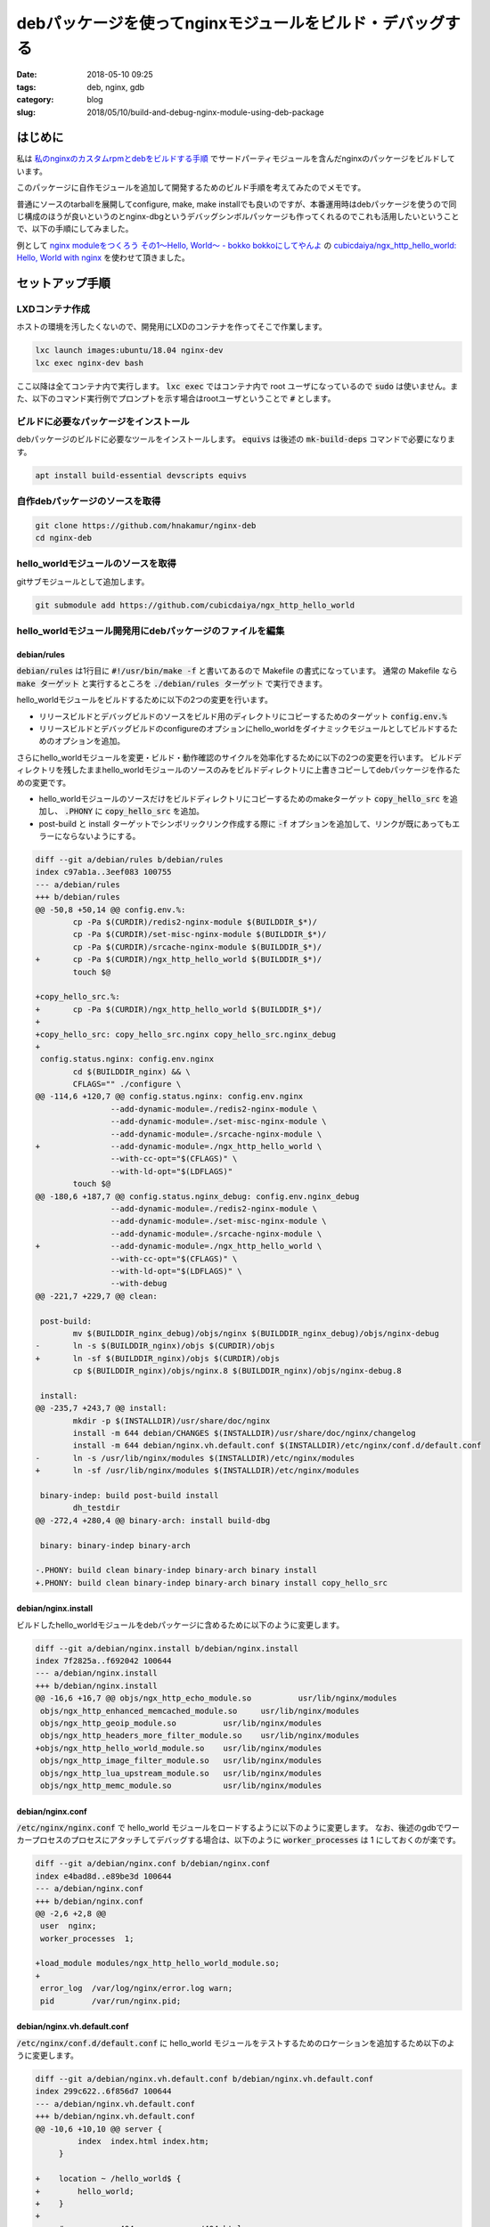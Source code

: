 debパッケージを使ってnginxモジュールをビルド・デバッグする
##########################################################

:date: 2018-05-10 09:25
:tags: deb, nginx, gdb
:category: blog
:slug: 2018/05/10/build-and-debug-nginx-module-using-deb-package

はじめに
========

私は `私のnginxのカスタムrpmとdebをビルドする手順 <https://hnakamur.github.io/blog/2018/04/05/building-my-custom-nginx-rpm-and-deb/>`_ でサードパーティモジュールを含んだnginxのパッケージをビルドしています。

このパッケージに自作モジュールを追加して開発するためのビルド手順を考えてみたのでメモです。

普通にソースのtarballを展開してconfigure, make, make installでも良いのですが、本番運用時はdebパッケージを使うので同じ構成のほうが良いというのとnginx-dbgというデバッグシンボルパッケージも作ってくれるのでこれも活用したいということで、以下の手順にしてみました。

例として `nginx moduleをつくろう その1〜Hello, World〜 - bokko bokkoにしてやんよ <http://cubicdaiya.github.io/blog/ja/blog/2013/01/08/nginx1/>`_ の `cubicdaiya/ngx_http_hello_world: Hello, World with nginx <https://github.com/cubicdaiya/ngx_http_hello_world>`_ を使わせて頂きました。

セットアップ手順
================

LXDコンテナ作成
---------------

ホストの環境を汚したくないので、開発用にLXDのコンテナを作ってそこで作業します。

.. code-block:: console

        lxc launch images:ubuntu/18.04 nginx-dev
        lxc exec nginx-dev bash

ここ以降は全てコンテナ内で実行します。 :code:`lxc exec` ではコンテナ内で root ユーザになっているので :code:`sudo` は使いません。また、以下のコマンド実行例でプロンプトを示す場合はrootユーザということで :code:`#` とします。

ビルドに必要なパッケージをインストール
--------------------------------------

debパッケージのビルドに必要なツールをインストールします。 :code:`equivs` は後述の :code:`mk-build-deps` コマンドで必要になります。

.. code-block:: console

        apt install build-essential devscripts equivs

自作debパッケージのソースを取得
-------------------------------

.. code-block:: console

        git clone https://github.com/hnakamur/nginx-deb
        cd nginx-deb

hello_worldモジュールのソースを取得
-----------------------------------

gitサブモジュールとして追加します。

.. code-block:: console

        git submodule add https://github.com/cubicdaiya/ngx_http_hello_world

hello_worldモジュール開発用にdebパッケージのファイルを編集
----------------------------------------------------------

debian/rules
++++++++++++

:code:`debian/rules` は1行目に :code:`#!/usr/bin/make -f` と書いてあるので Makefile の書式になっています。
通常の Makefile なら :code:`make ターゲット` と実行するところを :code:`./debian/rules ターゲット` で実行できます。

hello_worldモジュールをビルドするために以下の2つの変更を行います。

* リリースビルドとデバッグビルドのソースをビルド用のディレクトリにコピーするためのターゲット :code:`config.env.%`
* リリースビルドとデバッグビルドのconfigureのオプションにhello_worldをダイナミックモジュールとしてビルドするためのオプションを追加。

さらにhello_worldモジュールを変更・ビルド・動作確認のサイクルを効率化するために以下の2つの変更を行います。
ビルドディレクトリを残したままhello_worldモジュールのソースのみをビルドディレクトリに上書きコピーしてdebパッケージを作るための変更です。

* hello_worldモジュールのソースだけをビルドディレクトリにコピーするためのmakeターゲット :code:`copy_hello_src` を追加し、 :code:`.PHONY` に :code:`copy_hello_src` を追加。
* post-build と install ターゲットでシンボリックリンク作成する際に :code:`-f` オプションを追加して、リンクが既にあってもエラーにならないようにする。

.. code-block:: diff

        diff --git a/debian/rules b/debian/rules
        index c97ab1a..3eef083 100755
        --- a/debian/rules
        +++ b/debian/rules
        @@ -50,8 +50,14 @@ config.env.%:
                cp -Pa $(CURDIR)/redis2-nginx-module $(BUILDDIR_$*)/
                cp -Pa $(CURDIR)/set-misc-nginx-module $(BUILDDIR_$*)/
                cp -Pa $(CURDIR)/srcache-nginx-module $(BUILDDIR_$*)/
        +	cp -Pa $(CURDIR)/ngx_http_hello_world $(BUILDDIR_$*)/
                touch $@
         
        +copy_hello_src.%:
        +	cp -Pa $(CURDIR)/ngx_http_hello_world $(BUILDDIR_$*)/
        +
        +copy_hello_src: copy_hello_src.nginx copy_hello_src.nginx_debug
        +
         config.status.nginx: config.env.nginx
                cd $(BUILDDIR_nginx) && \
                CFLAGS="" ./configure \
        @@ -114,6 +120,7 @@ config.status.nginx: config.env.nginx
                        --add-dynamic-module=./redis2-nginx-module \
                        --add-dynamic-module=./set-misc-nginx-module \
                        --add-dynamic-module=./srcache-nginx-module \
        +		--add-dynamic-module=./ngx_http_hello_world \
                        --with-cc-opt="$(CFLAGS)" \
                        --with-ld-opt="$(LDFLAGS)"
                touch $@
        @@ -180,6 +187,7 @@ config.status.nginx_debug: config.env.nginx_debug
                        --add-dynamic-module=./redis2-nginx-module \
                        --add-dynamic-module=./set-misc-nginx-module \
                        --add-dynamic-module=./srcache-nginx-module \
        +		--add-dynamic-module=./ngx_http_hello_world \
                        --with-cc-opt="$(CFLAGS)" \
                        --with-ld-opt="$(LDFLAGS)" \
                        --with-debug
        @@ -221,7 +229,7 @@ clean:
         
         post-build:
                mv $(BUILDDIR_nginx_debug)/objs/nginx $(BUILDDIR_nginx_debug)/objs/nginx-debug
        -	ln -s $(BUILDDIR_nginx)/objs $(CURDIR)/objs
        +	ln -sf $(BUILDDIR_nginx)/objs $(CURDIR)/objs
                cp $(BUILDDIR_nginx)/objs/nginx.8 $(BUILDDIR_nginx)/objs/nginx-debug.8
         
         install:
        @@ -235,7 +243,7 @@ install:
                mkdir -p $(INSTALLDIR)/usr/share/doc/nginx
                install -m 644 debian/CHANGES $(INSTALLDIR)/usr/share/doc/nginx/changelog
                install -m 644 debian/nginx.vh.default.conf $(INSTALLDIR)/etc/nginx/conf.d/default.conf
        -	ln -s /usr/lib/nginx/modules $(INSTALLDIR)/etc/nginx/modules
        +	ln -sf /usr/lib/nginx/modules $(INSTALLDIR)/etc/nginx/modules
         
         binary-indep: build post-build install
                dh_testdir
        @@ -272,4 +280,4 @@ binary-arch: install build-dbg
         
         binary: binary-indep binary-arch
         
        -.PHONY: build clean binary-indep binary-arch binary install
        +.PHONY: build clean binary-indep binary-arch binary install copy_hello_src


debian/nginx.install
++++++++++++++++++++

ビルドしたhello_worldモジュールをdebパッケージに含めるために以下のように変更します。

.. code-block:: diff

        diff --git a/debian/nginx.install b/debian/nginx.install
        index 7f2825a..f692042 100644
        --- a/debian/nginx.install
        +++ b/debian/nginx.install
        @@ -16,6 +16,7 @@ objs/ngx_http_echo_module.so		usr/lib/nginx/modules
         objs/ngx_http_enhanced_memcached_module.so	usr/lib/nginx/modules
         objs/ngx_http_geoip_module.so		usr/lib/nginx/modules
         objs/ngx_http_headers_more_filter_module.so	usr/lib/nginx/modules
        +objs/ngx_http_hello_world_module.so	usr/lib/nginx/modules
         objs/ngx_http_image_filter_module.so	usr/lib/nginx/modules
         objs/ngx_http_lua_upstream_module.so	usr/lib/nginx/modules
         objs/ngx_http_memc_module.so		usr/lib/nginx/modules

debian/nginx.conf
+++++++++++++++++

:code:`/etc/nginx/nginx.conf` で hello_world モジュールをロードするように以下のように変更します。
なお、後述のgdbでワーカープロセスのプロセスにアタッチしてデバッグする場合は、以下のように :code:`worker_processes` は 1 にしておくのが楽です。

.. code-block:: diff

        diff --git a/debian/nginx.conf b/debian/nginx.conf
        index e4bad8d..e89be3d 100644
        --- a/debian/nginx.conf
        +++ b/debian/nginx.conf
        @@ -2,6 +2,8 @@
         user  nginx;
         worker_processes  1;
         
        +load_module modules/ngx_http_hello_world_module.so;
        +
         error_log  /var/log/nginx/error.log warn;
         pid        /var/run/nginx.pid;

debian/nginx.vh.default.conf
++++++++++++++++++++++++++++

:code:`/etc/nginx/conf.d/default.conf` に hello_world モジュールをテストするためのロケーションを追加するため以下のように変更します。

.. code-block:: diff

        diff --git a/debian/nginx.vh.default.conf b/debian/nginx.vh.default.conf
        index 299c622..6f856d7 100644
        --- a/debian/nginx.vh.default.conf
        +++ b/debian/nginx.vh.default.conf
        @@ -10,6 +10,10 @@ server {
                 index  index.html index.htm;
             }
         
        +    location ~ /hello_world$ {
        +        hello_world;
        +    }
        +
             #error_page  404              /404.html;
         
             # redirect server error pages to the static page /50x.html

debian/control
++++++++++++++

今回は不要ですが、ビルド時の依存ライブラリが増える場合は :code:`debian/control` の :code:`Build-Depends` に追加します。

依存ライブラリのインストール
----------------------------

:code:`mk-build-deps` コマンドを使って依存ライブラリをインストールするためのdebパッケージを作成します。

.. code-block:: console

        # mk-build-deps debian/control
        …(略)…
        dpkg-deb: building package 'nginx-build-deps' in '../nginx-build-deps_1.13.11+mod.1-1ubuntu1ppa2~ubuntu18.04_all.deb'.

        The package has been created.
        Attention, the package has been created in the current directory,
        not in ".." as indicated by the message above!

上記のように作成されたdebパッケージ名が表示されるので、それを指定してインストールします。
最後の3行で説明されているように親ディレクトリ :code:`..` ではなくカレントディレクトリ :code:`.` に作られているので以下のようにします。

.. code-block:: console

        dpkg -i ./nginx-build-deps_1.13.11+mod.1-1ubuntu1ppa2~ubuntu18.04_all.deb

これでこのパッケージ自体はインストールされるのですが、依存ライブラリはまだインストールされていない状態です。

`How to let \`dpkg -i\` install dependencies for me? - Ask Ubuntu <https://askubuntu.com/questions/40011/how-to-let-dpkg-i-install-dependencies-for-me?utm_medium=organic&utm_source=google_rich_qa&utm_campaign=google_rich_qa>`_ を参考に以下のようにしてインストールします。

.. code-block:: console

        apt install -f -y

初回のビルドと動作確認
======================

初回のビルドは通常通り行います。

.. code-block:: console

        # dpkg-buildpackage -b
        …(略)…
        dpkg-deb: building package 'nginx' in '../nginx_1.13.11+mod.1-1ubuntu1ppa2~ubuntu18.04_amd64.deb'.
        dpkg-deb: building package 'nginx-dbg' in '../nginx-dbg_1.13.11+mod.1-1ubuntu1ppa2~ubuntu18.04_amd64.deb'.
        …(略)…

作成されたdebパッケージのファイル名が表示されるので、これを指定してインストールします。
ここでは手抜きしてワイルドカードで指定します。この手順どおりでは無いはずですが、もし親ディレクトリにこれでマッチする他のファイルがある場合は上記の2つのファイルだけがマッチするように指定してください。

.. code-block:: console

        dpkg -i ../nginx*.deb

nginxのサービスを起動します。

.. code-block:: console

        systemctl start nginx

:code:`/hello_world` のロケーションにアクセスして動作確認します。

.. code-block:: console

        # curl localhost/hello_world
        Hello, World!

2回め以降のビルドと動作確認
===========================

初回のビルドが終わると :code:`debian/build-nginx` にリリースビルド、 :code:`debian/build-nginx-debug` にデバッグビルドのソースとビルド結果が残っています。

hello_world モジュールのソースを変更してビルド、インストール、動作確認をしてみます。

hello_world モジュールのソース変更
----------------------------------

:code:`vim ngx_http_hello_world/ngx_http_hello_world_module.c` でソースを変更します。

なお :code:`ngx_http_hello_world` はgitサブモジュールにした関係で、差分を表示するときは :code:`git diff ngx_http_hello_world/ngx_http_hello_world_module.c` ではなく以下のようにする必要がありました（サブシェルで実行しているのはカレントディレクトリを移動したくないため）。

.. code-block:: console

	(cd ngx_http_hello_world/; git diff)

.. code-block:: diff

	diff --git a/ngx_http_hello_world_module.c b/ngx_http_hello_world_module.c
	index 2760468..6a84d12 100644
	--- a/ngx_http_hello_world_module.c
	+++ b/ngx_http_hello_world_module.c
	@@ -6,7 +6,7 @@
	 #include <ngx_core.h>
	 #include <ngx_http.h>

	-#define NGX_HTTP_HELLO_WORLD "Hello, World!\n"
	+#define NGX_HTTP_HELLO_WORLD "Hello, World!!\n"

	 static char *ngx_http_hello_world(ngx_conf_t *cf, ngx_command_t *cmd, void *conf);
	 static ngx_int_t ngx_http_hello_world_handler(ngx_http_request_t *r);

ビルド、インストール、動作確認
------------------------------

ソース変更とビルド、インストール、動作確認は繰り返し行うので以下のように :code:`&&` で繋いで一連で実行するようにします。あるいはシェルスクリプトファイルを作って実行しても良いでしょう。

.. code-block:: console

	./debian/rules copy_hello_src && \
	  dpkg-buildpackage -nc && \
	  dpkg -i --force-overwrite ../nginx_1.13.11+mod.1-1ubuntu1ppa2~ubuntu18.04_amd64.deb ../nginx-dbg_1.13.11+mod.1-1ubuntu1ppa2~ubuntu18.04_amd64.deb && \
	  systemctl restart nginx && \
	  curl -v localhost/hello_world

:code:`curl` の実行結果は以下のようになり、上記の変更がただしく反映されたことを確認できました。

.. code-block:: text

	*   Trying ::1...
	* TCP_NODELAY set
	* connect to ::1 port 80 failed: Connection refused
	*   Trying 127.0.0.1...
	* TCP_NODELAY set
	* Connected to localhost (127.0.0.1) port 80 (#0)
	> GET /hello_world HTTP/1.1
	> Host: localhost
	> User-Agent: curl/7.58.0
	> Accept: */*
	>
	< HTTP/1.1 200 OK
	< Server: nginx/1.13.11
	< Date: Thu, 10 May 2018 01:59:43 GMT
	< Content-Type: text/plain
	< Content-Length: 15
	< Connection: keep-alive
	<
	Hello, World!!

デバッガの実行
==============

ついでにデバッガで実行する手順もメモしておきます。

gdbの操作方法は公式ドキュメントのページ  `GDB Documentation <http://www.gnu.org/software/gdb/documentation/>`_ にあるGDB User Manualを参照してください。

まずgdbをインストールします。

.. code-block:: console

	apt install gdb

リリースビルドのnginxのサービスを停止し、デバッグビルドのnginxのサービスを起動します。

.. code-block:: console

	systemctl stop nginx && systemctl start nginx-debug

nginxのワーカープロセスのPIDを確認します。

.. code-block:: console

	# ps auxwwf | grep [n]ginx
	root     11380  0.0  0.0  43844   988 ?        Ss   02:21   0:00 nginx: master process /usr/sbin/nginx-debug -c /etc/nginx/nginx.conf
	nginx    11381  0.0  0.0  48664  4744 ?        S    02:21   0:00  \_ nginx: worker process

デバッグビルドのnginxのソースディレクトリとnginxワーカープロセスのPIDを指定してgdbを起動してワーカープロセスにアタッチします。 `既に起動しているプロセスをgdbで制御する:Geekなぺーじ <http://www.geekpage.jp/blog/?id=2007/1/17>`_ にわかりやすい解説がありました。

.. code-block:: console

	gdb --directory debian/build-nginx-debug -p 11381

あるいはデバッグビルドのソースディレクトリに移動して実行しても良いです。

.. code-block:: console

	cd debian/build-nginx-debug; gdb -p 11381

起動すると以下のようなメッセージが出力された後、gdbのプロンプトが出力されます。

PID 11381のプロセスにアタッチし、nginx-debugのシンボルが読み込めたことがわかります。
一方 :code:`epoll_wait.c` が無いので :code:`epoll_wait` のシンボル情報は読み込めていませんが、ここをデバッガで追わない場合は無視して構いません。デバッガで負いたい場合は対応するデバッグパッケージをインストールすれば良いはずです。

nginx-debugのシンボルは

.. code-block:: text

        …(略)…
	Attaching to process 11381
	Reading symbols from /usr/sbin/nginx-debug...Reading symbols from /usr/lib/debug/.build-id/92/48720f057ba2391859b2bade2edabb6f050487.debug...done.
	done.
        …(略)…
	0x00007fecd781fb77 in epoll_wait (epfd=8, events=0x55ca9383b300, maxevents=512, timeout=timeout@entry=-1)
	    at ../sysdeps/unix/sysv/linux/epoll_wait.c:30
	30      ../sysdeps/unix/sysv/linux/epoll_wait.c: No such file or directory.
	(gdb)

`Useful commands in gdb <https://ccrma.stanford.edu/~jos/stkintro/Useful_commands_gdb.html>`_ にgdbのよく使うコマンド一覧がありました。

gdbのプロンプトに :code:`b ngx_http_hello_world/ngx_http_hello_world_module.c:ngx_http_hello_world_handler` と入力し、hello_worldモジュールの :code:`ngx_http_hello_world_handler` 関数にブレークポイントを設定してみます。
以下のように、このあと共有ライブラリがロードされたらブレークポイントを設定するか聞かれるので :code:`y` と入力します。

.. code-block:: text

	(gdb) b ngx_http_hello_world/ngx_http_hello_world_module.c:ngx_http_hello_world_handler
	No source file named ngx_http_hello_world/ngx_http_hello_world_module.c.
	Make breakpoint pending on future shared library load? (y or [n]) y
	Breakpoint 1 (ngx_http_hello_world/ngx_http_hello_world_module.c:ngx_http_hello_world_handler) pending.

念のためgdbのプロンプトに :code:`i b` と入力してブレークポイントが設定されたことを確認します。

.. code-block:: text

	(gdb) i b
	Num     Type           Disp Enb Address            What
	1       breakpoint     keep y   0x00007fecd67048f0 in ngx_http_hello_world_handler
							   at ./ngx_http_hello_world/ngx_http_hello_world_module.c:57

gdbのプロンプトに :code:`c` を入力して処理を続行 (continue) します。

.. code-block:: text

	(gdb) c
	Continuing.

別の端末で :code:`curl localhost/hello_world` と実行すると、gdbがブレークポイントで止まって以下のようにプロンプトが表示されます。

.. code-block:: text

	Breakpoint 1, ngx_http_hello_world_handler (r=0x55ca9385efd0)
	    at ./ngx_http_hello_world/ngx_http_hello_world_module.c:57
	warning: Source file is more recent than executable.
	57      {
	(gdb)

ここで :code:`C-x C-a` と入力すると画面が上下に分割され、上にソースコード、下にgdbのプロンプトが表示されます。
これはTUIモードと呼ばれるもので `Debugging with GDB: TUI <https://sourceware.org/gdb/current/onlinedocs/gdb/TUI.html#TUI>`_ に説明があります。

.. code-block:: text

	   ┌──./ngx_http_hello_world/ngx_http_hello_world_module.c────────────────────────────────────────────────────────────┐
	   │46          NULL,                             /* init master */                                                   │
	   │47          NULL,                             /* init module */                                                   │
	   │48          NULL,                             /* init process */                                                  │
	   │49          NULL,                             /* init thread */                                                   │
	   │50          NULL,                             /* exit thread */                                                   │
	   │51          NULL,                             /* exit process */                                                  │
	   │52          NULL,                             /* exit master */                                                   │
	   │53          NGX_MODULE_V1_PADDING                                                                                 │
	   │54      };                                                                                                        │
	   │55                                                                                                                │
	   │56      static ngx_int_t ngx_http_hello_world_handler(ngx_http_request_t *r)                                      │
	B+>│57      {                                                                                                         │
	   │58          ngx_int_t                    rc;                                                                      │
	   │59          ngx_chain_t                  out;                                                                     │
	   │60          ngx_buf_t                   *b;                                                                       │
	   │61          ngx_str_t                    body = ngx_string(NGX_HTTP_HELLO_WORLD);                                 │
	   │62                                                                                                                │
	   │63          if (r->method != NGX_HTTP_GET && r->method != NGX_HTTP_HEAD) {                                        │
	   │64              return NGX_HTTP_NOT_ALLOWED;                                                                      │
	   │65          }                                                                                                     │
	   │66                                                                                                                │
	   │67          if (r->headers_in.if_modified_since) {                                                                │
	   │68              return NGX_HTTP_NOT_MODIFIED;                                                                     │
	   │69          }                                                                                                     │
	   │70                                                                                                                │
	   └──────────────────────────────────────────────────────────────────────────────────────────────────────────────────┘
	multi-thre Thread 0x7fecd914b7 In: ngx_http_hello_world_handler                               L57   PC: 0x7fecd67048f0
	(gdb)

TUIモードのキー操作については `Debugging with GDB: TUI Keys <https://sourceware.org/gdb/current/onlinedocs/gdb/TUI-Keys.html#TUI-Keys>`_ を参照してください。

gdbプロンプトで `C-x 2` と入力するとCとアセンブラのウィンドウが表示されます。

.. code-block:: text

	   ┌──./ngx_http_hello_world/ngx_http_hello_world_module.c────────────────────────────────────────────────────────────┐
	B+>│57      {                                                                                                         │
	   │58          ngx_int_t                    rc;                                                                      │
	   │59          ngx_chain_t                  out;                                                                     │
	   │60          ngx_buf_t                   *b;                                                                       │
	   │61          ngx_str_t                    body = ngx_string(NGX_HTTP_HELLO_WORLD);                                 │
	   │62                                                                                                                │
	   │63          if (r->method != NGX_HTTP_GET && r->method != NGX_HTTP_HEAD) {                                        │
	   │64              return NGX_HTTP_NOT_ALLOWED;                                                                      │
	   │65          }                                                                                                     │
	   │66                                                                                                                │
	   │67          if (r->headers_in.if_modified_since) {                                                                │
	   │68              return NGX_HTTP_NOT_MODIFIED;                                                                     │
	   │69          }                                                                                                     │
	   └──────────────────────────────────────────────────────────────────────────────────────────────────────────────────┘
	B+>│0x7fecd67048f0 <ngx_http_hello_world_handler>           push   %rbx                                               │
	   │0x7fecd67048f1 <ngx_http_hello_world_handler+1>         sub    $0x20,%rsp                                         │
	   │0x7fecd67048f5 <ngx_http_hello_world_handler+5>         mov    %fs:0x28,%rax                                      │
	   │0x7fecd67048fe <ngx_http_hello_world_handler+14>        mov    %rax,0x18(%rsp)                                    │
	   │0x7fecd6704903 <ngx_http_hello_world_handler+19>        xor    %eax,%eax                                          │
	   │0x7fecd6704905 <ngx_http_hello_world_handler+21>        mov    0x3d0(%rdi),%rax                                   │
	   │0x7fecd670490c <ngx_http_hello_world_handler+28>        lea    -0x2(%rax),%rdx                                    │
	   │0x7fecd6704910 <ngx_http_hello_world_handler+32>        mov    $0x195,%eax                                        │
	   │0x7fecd6704915 <ngx_http_hello_world_handler+37>        test   $0xfffffffffffffffd,%rdx                           │
	   │0x7fecd670491c <ngx_http_hello_world_handler+44>        jne    0x7fecd6704930 <ngx_http_hello_world_handler+64>   │
	   │0x7fecd670491e <ngx_http_hello_world_handler+46>        cmpq   $0x0,0xb0(%rdi)                                    │
	   │0x7fecd6704926 <ngx_http_hello_world_handler+54>        mov    %rdi,%rbx                                          │
	   │0x7fecd6704929 <ngx_http_hello_world_handler+57>        mov    $0x130,%eax                                        │
	   │0x7fecd670492e <ngx_http_hello_world_handler+62>        je     0x7fecd6704950 <ngx_http_hello_world_handler+96>   │
	   └──────────────────────────────────────────────────────────────────────────────────────────────────────────────────┘
	multi-thre Thread 0x7fecd914b7 In: ngx_http_hello_world_handler                               L57   PC: 0x7fecd67048f0
        …(略)…
	(gdb)

:code:`C-x o` でアクティブウィンドウを切り替えられます。押す度に、ソース、アセンブラ、コマンドと切り替わっていきます。あるいは `TUI-specific Commands <https://sourceware.org/gdb/current/onlinedocs/gdb/TUI-Commands.html#TUI-Commands>`_ の :code:`focus` コマンドを使って切り替えることもできます。ソースかアセンブラがアクティブな場合はウィンドウ枠が反転表示になります。

ソースかアセンブラのウィンドウがアクティブな時に、カーソルキーの上下か PgUp, PgDown キーを押すと前後のソースまたはアセンブリコードが見られます。

:code:`wh` (winheightの省略形) コマンドでウィンドウの高さを調節できます。引数なしで実行すると使い方が表示されます。

.. code-block:: text

	(gdb) wh
	Usage: winheight <win_name> [+ | -] <#lines>

ウィンドウの名前と現在の高さを見るには :code:`i win` (info winの省略形) を実行します。

.. code-block:: text

	(gdb) i win
		src     (15 lines)
		asm     (16 lines)
		cmd     (11 lines)  <has focus>

例えば :code:`src` ウィンドウの高さを30行にするなら :code:`winheight src 30` 、現在の行数より5行広げるなら :code:`winheight src +5` のようにします。

ソースだけの表示に戻すには :code:`C-x 1` 、TUIモードを抜けるには :code:`C-x a` を押します。

`Single Key Mode <https://sourceware.org/gdb/current/onlinedocs/gdb/TUI-Single-Key-Mode.html#TUI-Single-Key-Mode>`_ というのも便利でした。
これを知るまでは `Continuing and Stepping <https://sourceware.org/gdb/current/onlinedocs/gdb/Continuing-and-Stepping.html#Continuing-and-Stepping>`_ の :code:`next` コマンドの省略形の :code:`n` を使って :code:`n` リターンを繰り返してステップ実行していました。
:code:`C-x s` でシングルキーモードに入れば :code:`n` だけでステップ実行できるので楽です。 :code:`q` でシングルキーモードから抜けてgdbのプロンプトに戻ります。

